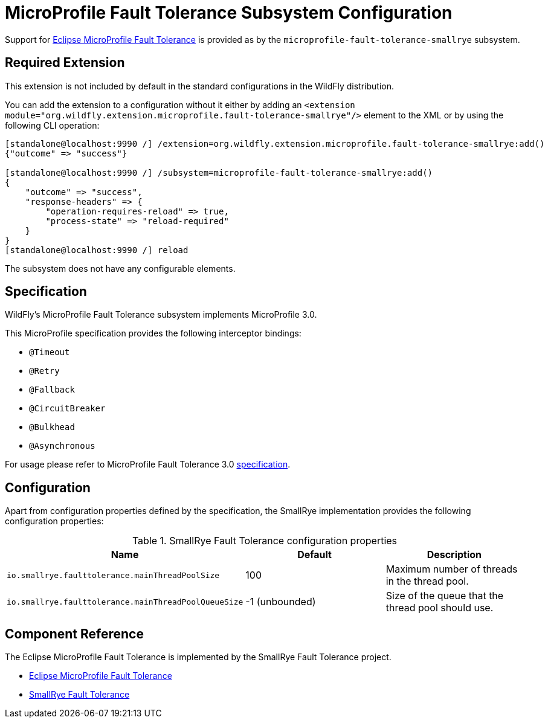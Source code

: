[[MicroProfile-Fault-Tolerance-SmallRye]]
= MicroProfile Fault Tolerance Subsystem Configuration

Support for https://microprofile.io/project/eclipse/microprofile-fault-tolerance[Eclipse MicroProfile Fault Tolerance] is
provided as by the `microprofile-fault-tolerance-smallrye` subsystem.

[[required-extension-microprofile-fault-tolerance-smallrye]]
== Required Extension

This extension is not included by default in the standard configurations in the WildFly distribution.

You can add the extension to a configuration without it either by adding an
`<extension module="org.wildfly.extension.microprofile.fault-tolerance-smallrye"/>`
element to the XML or by using the following CLI operation:

[source,options="nowrap"]
----
[standalone@localhost:9990 /] /extension=org.wildfly.extension.microprofile.fault-tolerance-smallrye:add()
{"outcome" => "success"}

[standalone@localhost:9990 /] /subsystem=microprofile-fault-tolerance-smallrye:add()
{
    "outcome" => "success",
    "response-headers" => {
        "operation-requires-reload" => true,
        "process-state" => "reload-required"
    }
}
[standalone@localhost:9990 /] reload
----

The subsystem does not have any configurable elements.

== Specification

WildFly's MicroProfile Fault Tolerance subsystem implements MicroProfile 3.0.

This MicroProfile specification provides the following interceptor bindings:

* `@Timeout`
* `@Retry`
* `@Fallback`
* `@CircuitBreaker`
* `@Bulkhead`
* `@Asynchronous`

For usage please refer to MicroProfile Fault Tolerance 3.0 https://download.eclipse.org/microprofile/microprofile-fault-tolerance-3.0/microprofile-fault-tolerance-spec-3.0.html[specification].

== Configuration

Apart from configuration properties defined by the specification, the SmallRye implementation provides the following
configuration properties:

.SmallRye Fault Tolerance configuration properties
|===
|Name |Default |Description

|`io.smallrye.faulttolerance.mainThreadPoolSize`
|100
|Maximum number of threads in the thread pool.

|`io.smallrye.faulttolerance.mainThreadPoolQueueSize`
|-1 (unbounded)
|Size of the queue that the thread pool should use.

|===




== Component Reference

The Eclipse MicroProfile Fault Tolerance is implemented by the SmallRye Fault Tolerance project.

****

* https://microprofile.io/project/eclipse/microprofile-fault-tolerance[Eclipse MicroProfile Fault Tolerance]
* https://github.com/smallrye/smallrye-fault-tolerance[SmallRye Fault Tolerance]

****
